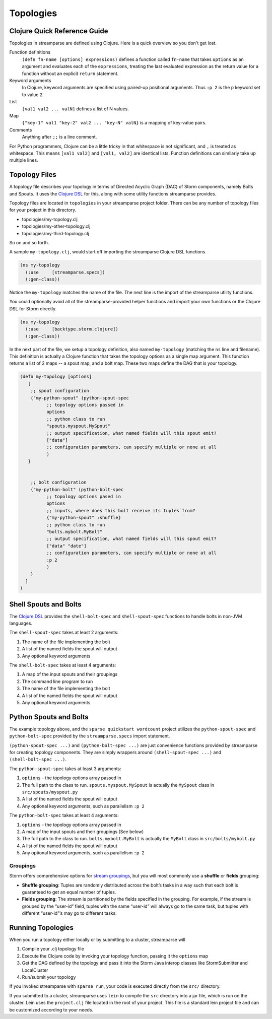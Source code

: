 Topologies
==========

Clojure Quick Reference Guide
-----------------------------
Topologies in streamparse are defined using Clojure. Here is a quick overview 
so you don't get lost.

Function definitions
    ``(defn fn-name [options] expressions)`` defines a function called 
    ``fn-name`` that takes ``options`` as an argument and evaluates each of the 
    ``expressions``, treating the last evaluated expression as the return value 
    for a function without an explicit ``return`` statement.

Keyword arguments
    In Clojure, keyword arguments are specified using paired-up positional 
    arguments. Thus ``:p 2`` is the ``p`` keyword set to value ``2``.

List
    ``[val1 val2 ... valN]`` defines a list of N values.

Map
    ``{"key-1" val1 "key-2" val2 ... "key-N" valN}`` is a mapping of key-value 
    pairs.

Comments
    Anything after ``;;`` is a line comment.

For Python programmers, Clojure can be a little tricky in that whitespace is 
not significant, and ``,`` is treated as whitespace. This means ``[val1 val2]`` 
and ``[val1, val2]`` are identical lists. Function definitions can similarly 
take up multiple lines. 

.. code-block:: clojure
    (defn fn-name [options]
        expression1
        expression2
        ;; ...
        expressionN
        ;; the value of expressionN is the returned value
    )

Topology Files
--------------
A topology file describes your topology in terms of Directed Acyclic Graph (DAC) 
of Storm components, namely Bolts and Spouts. It uses the 
`Clojure DSL <http://storm.apache.org/documentation/Clojure-DSL.html>`_ for 
this, along with some utility functions streamparse provides.

Topology files are located in ``topologies`` in your streamparse project folder.
There can be any number of topology files for your project in this directory.

* topologies/my-topology.clj
* topologies/my-other-topology.clj
* topologies/my-third-topology.clj

So on and so forth.

A sample ``my-topology.clj``, would start off importing the streamparse
Clojure DSL functions.

.. code-block:: clojure

    (ns my-topology
      (:use     [streamparse.specs])
      (:gen-class))

Notice the ``my-topology`` matches the name of the file. The next line is the
import of the streamparse utility functions.

You could optionally avoid all of the streamparse-provided helper functions and 
import your own functions or the Clojure DSL for Storm directly. 

.. code-block:: clojure

    (ns my-topology
      (:use     [backtype.storm.clojure])
      (:gen-class))

In the next part of the file, we setup a topology definition, also named
``my-topology`` (matching the ``ns`` line and filename). This definition is 
actually a Clojure function that takes the topology options as a single map 
argument. This function returns a list of 2 maps -- a spout map, and a bolt map.
These two maps define the DAG that is your topology.

.. code-block:: clojure

    (defn my-topology [options]
       [
        ;; spout configuration
        {"my-python-spout" (python-spout-spec
              ;; topology options passed in
              options
              ;; python class to run
              "spouts.myspout.MySpout"
              ;; output specification, what named fields will this spout emit?
              ["data"]
              ;; configuration parameters, can specify multiple or none at all
              )
       }


        ;; bolt configuration
        {"my-python-bolt" (python-bolt-spec
              ;; topology options pased in
              options
              ;; inputs, where does this bolt receive its tuples from?
              {"my-python-spout" :shuffle}
              ;; python class to run
              "bolts.mybolt.MyBolt"
              ;; output specification, what named fields will this spout emit?
              ["data" "date"]
              ;; configuration parameters, can specify multiple or none at all
              :p 2
              )
        }
      ]
    )

Shell Spouts and Bolts
----------------------

The `Clojure DSL <http://storm.apache.org/documentation/Clojure-DSL.html>`_ 
provides the ``shell-bolt-spec`` and ``shell-spout-spec`` 
functions to handle bolts in non-JVM languages.

The ``shell-spout-spec`` takes at least 2 arguments:

1. The name of the file implementing the bolt
2. A list of the named fields the spout will output
3. Any optional keyword arguments 

.. code-block:: clojure
    "my-shell-spout" (shell-spout-spec
        ;; Command to run
        "spouts.shellspout"
        ;; output specification, what named fields will this spout emit?
        ["data"]
        ;; configuration parameters, can specify multiple or none at all
        :p 2
    )
 

The ``shell-bolt-spec`` takes at least 4 arguments:

1. A map of the input spouts and their groupings
2. The command line program to run
3. The name of the file implementing the bolt
4. A list of the named fields the spout will output
5. Any optional keyword arguments 

.. code-block:: clojure
    "my-shell-bolt" (shell-bolt-spec
        ;; input spouts and their groupings
        {"my-shell-spout" :shuffle}
        ;; Command to run
        "bash"
        ;; file implementing the bolt
        "bolts.mybolt"
        ;; output specification, what named fields will this spout emit?
        ["data"]
        ;; configuration parameters, can specify multiple or none at all
        :p 2
    )
 

Python Spouts and Bolts
-----------------------

The example topology above, and the ``sparse quickstart wordcount`` project 
utilizes the ``python-spout-spec`` and ``python-bolt-spec`` provided by the 
``streamparse.specs`` import statement.

``(python-spout-spec ...)`` and ``(python-bolt-spec ...)`` are just convenience 
functions provided by streamparse for creating topology components. They are 
simply wrappers around ``(shell-spout-spec ...)`` and ``(shell-bolt-spec ...)``.

The ``python-spout-spec`` takes at least 3 arguments:

1. ``options`` - the topology options array passed in
2. The full path to the class to run. ``spouts.myspout.MySpout`` is actually the ``MySpout`` class in ``src/spouts/myspout.py``
3. A list of the named fields the spout will output
4. Any optional keyword arguments, such as parallelism ``:p 2``


The ``python-bolt-spec`` takes at least 4 arguments:

1. ``options`` - the topology options array passed in
2. A map of the input spouts and their groupings (See below)
3. The full path to the class to run. ``bolts.mybolt.MyBolt`` is actually the ``MyBolt`` class in ``src/bolts/mybolt.py``
4. A list of the named fields the spout will output
5. Any optional keyword arguments, such as parallelism ``:p 2``


Groupings
^^^^^^^^^

Storm offers comprehensive options for `stream groupings
<http://storm.incubator.apache.org/documentation/Concepts.html#stream-groupings>`_,
but you will most commonly use a **shuffle** or **fields** grouping:

* **Shuffle grouping**: Tuples are randomly distributed across the bolt’s tasks
  in a way such that each bolt is guaranteed to get an equal number of tuples.
* **Fields grouping**: The stream is partitioned by the fields specified in the
  grouping. For example, if the stream is grouped by the “user-id” field,
  tuples with the same “user-id” will always go to the same task, but tuples
  with different “user-id”’s may go to different tasks.


Running Topologies
------------------

When you run a topology either locally or by submitting to a cluster, 
streamparse will 

1. Compile your .clj topology file
2. Execute the Clojure code by invoking your topology function, passing it the ``options`` map
3. Get the DAG defined by the topology and pass it into the Storm Java interop classes like StormSubmitter and LocalCluster
4. Run/submit your topology

If you invoked streamparse with ``sparse run``, your code is executed directly 
from the ``src/`` directory.

If you submitted to a cluster, streamparse uses ``lein`` to compile the ``src`` 
directory into a jar file, which is run on the cluster. Lein uses the 
``project.clj`` file located in the root of your project. This file is a 
standard lein project file and can be customized according to your needs.


